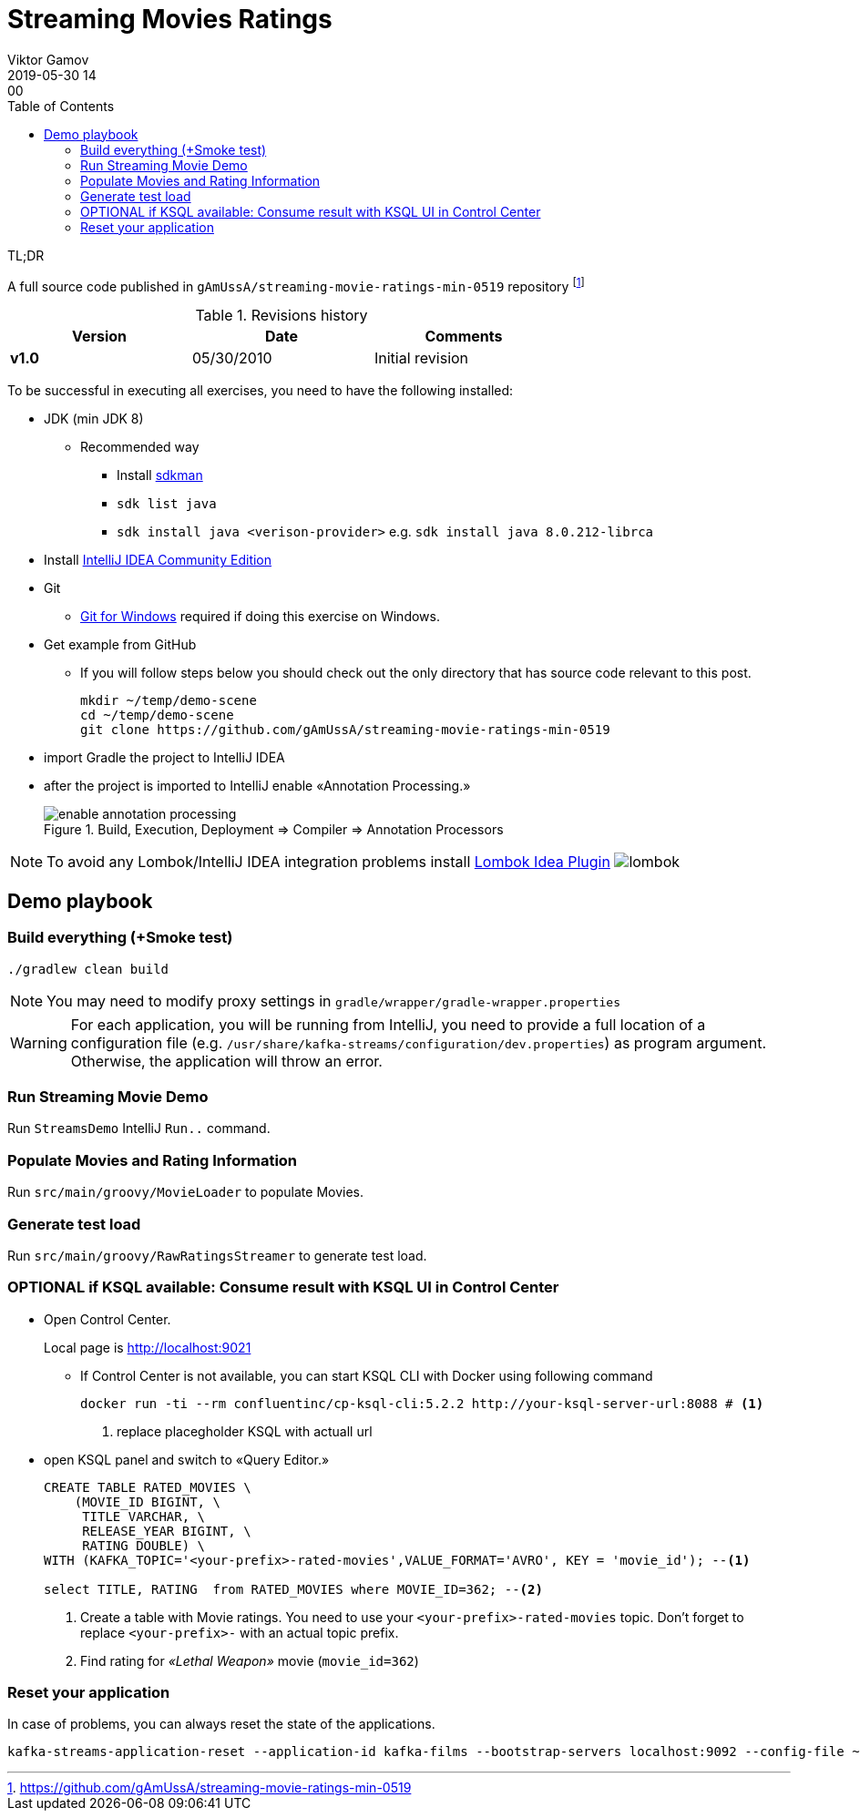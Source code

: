 = Streaming Movies Ratings
Viktor Gamov
2019-05-30 14:00
:imagesdir: img
:icons: font
:keywords:
:toc:
:experimental:
:commandkey: &#8984;

.TL;DR
A full source code published in `gAmUssA/streaming-movie-ratings-min-0519` repository footnote:[https://github.com/gAmUssA/streaming-movie-ratings-min-0519]

.Revisions history
[width="70%",cols="",options="header"]
|===
|Version    |Date   | Comments
|*v1.0*     |05/30/2010 | Initial revision
|===

toc::[]

To be successful in executing all exercises, you need to have the following installed:

* JDK (min JDK 8)
** Recommended way
*** Install https://sdkman.io/install[sdkman]
*** `sdk list java`
*** `sdk install java <verison-provider>` e.g. `sdk install java 8.0.212-librca`
* Install https://www.jetbrains.com/idea/download/[IntelliJ IDEA Community Edition]
* Git
** https://gitforwindows.org[Git for Windows] required if doing this exercise on Windows. 

* Get example from GitHub
** If you will follow steps below you should check out the only directory that has source code relevant to this post.
+

[source,bash]
----
mkdir ~/temp/demo-scene
cd ~/temp/demo-scene
git clone https://github.com/gAmUssA/streaming-movie-ratings-min-0519 
----
+

* import Gradle the project to IntelliJ IDEA
* after the project is imported to IntelliJ enable «Annotation Processing.»
+

.Build, Execution, Deployment => Compiler => Annotation Processors 
image::enable_annotation_processing.png[]

NOTE: To avoid any Lombok/IntelliJ IDEA integration problems install https://plugins.jetbrains.com/plugin/6317-lombok[Lombok Idea Plugin] image:lombok.png[]

== Demo playbook

=== Build everything (+Smoke test)

----
./gradlew clean build
----

NOTE: You may need to modify proxy settings in `gradle/wrapper/gradle-wrapper.properties`

WARNING: For each application, you will be running from IntelliJ, you need to provide a full location of a configuration file (e.g. `/usr/share/kafka-streams/configuration/dev.properties`) as program argument. 
Otherwise, the application will throw an error.

=== Run Streaming Movie Demo

Run `StreamsDemo` IntelliJ `Run..` command.

=== Populate Movies and Rating Information

Run `src/main/groovy/MovieLoader` to populate Movies.

=== Generate test load

Run `src/main/groovy/RawRatingsStreamer` to generate test load.

=== OPTIONAL if KSQL available: Consume result with KSQL UI in Control Center

* Open Control Center. 
+
Local page is http://localhost:9021

** If Control Center is not available, you can start KSQL CLI with Docker using following command 
+

[source,bash]
----
docker run -ti --rm confluentinc/cp-ksql-cli:5.2.2 http://your-ksql-server-url:8088 # <1>
----
<1> replace placegholder KSQL with actuall url

* open KSQL panel and switch to «Query Editor.»
+

[source,sql]
----
CREATE TABLE RATED_MOVIES \
    (MOVIE_ID BIGINT, \
     TITLE VARCHAR, \
     RELEASE_YEAR BIGINT, \
     RATING DOUBLE) \
WITH (KAFKA_TOPIC='<your-prefix>-rated-movies',VALUE_FORMAT='AVRO', KEY = 'movie_id'); --<1>

select TITLE, RATING  from RATED_MOVIES where MOVIE_ID=362; --<2>
----
<1> Create a table with Movie ratings. You need to use your `<your-prefix>-rated-movies` topic.
Don't forget to replace `<your-prefix>-` with an actual topic prefix.
<2> Find rating for _«Lethal Weapon»_ movie (`movie_id=362`)

=== Reset your application

In case of problems, you can always reset the state of the applications.

----
kafka-streams-application-reset --application-id kafka-films --bootstrap-servers localhost:9092 --config-file ~/.ccloud/config.local --input-topics raw_movies,raw_ratings
----
